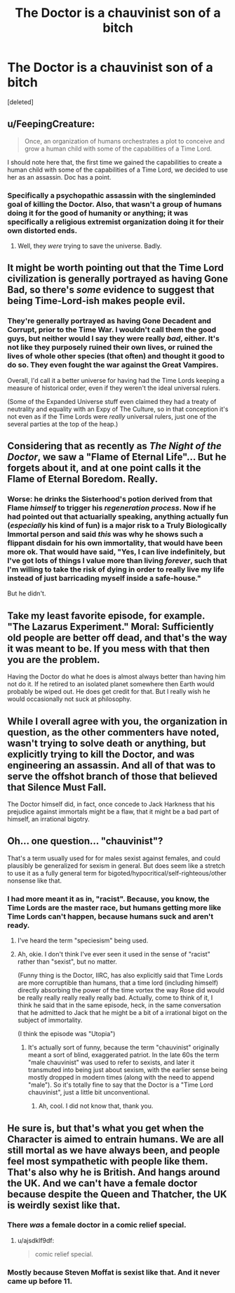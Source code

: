 #+TITLE: The Doctor is a chauvinist son of a bitch

* The Doctor is a chauvinist son of a bitch
:PROPERTIES:
:Score: 18
:DateUnix: 1388416919.0
:DateShort: 2013-Dec-30
:END:
[deleted]


** u/FeepingCreature:
#+begin_quote
  Once, an organization of humans orchestrates a plot to conceive and grow a human child with some of the capabilities of a Time Lord.
#+end_quote

I should note here that, the first time we gained the capabilities to create a human child with some of the capabilities of a Time Lord, we decided to use her as an assassin. Doc has a point.
:PROPERTIES:
:Author: FeepingCreature
:Score: 13
:DateUnix: 1388419358.0
:DateShort: 2013-Dec-30
:END:

*** Specifically a psychopathic assassin with the singleminded goal of killing the Doctor. Also, that wasn't a group of humans doing it for the good of humanity or anything; it was specifically a religious extremist organization doing it for their own distorted ends.
:PROPERTIES:
:Author: Paradoxius
:Score: 8
:DateUnix: 1388429745.0
:DateShort: 2013-Dec-30
:END:

**** Well, they /were/ trying to save the universe. Badly.
:PROPERTIES:
:Author: VorpalAuroch
:Score: 6
:DateUnix: 1388599931.0
:DateShort: 2014-Jan-01
:END:


** It might be worth pointing out that the Time Lord civilization is generally portrayed as having Gone Bad, so there's /some/ evidence to suggest that being Time-Lord-ish makes people evil.
:PROPERTIES:
:Author: DeliaEris
:Score: 9
:DateUnix: 1388469801.0
:DateShort: 2013-Dec-31
:END:

*** They're generally portrayed as having Gone Decadent and Corrupt, prior to the Time War. I wouldn't call them the good guys, but neither would I say they were really /bad/, either. It's not like they purposely ruined their own lives, or ruined the lives of whole other species (that often) and thought it good to do so. They even fought the war against the Great Vampires.

Overall, I'd call it a better universe for having had the Time Lords keeping a measure of historical order, even if they weren't the ideal universal rulers.

(Some of the Expanded Universe stuff even claimed they had a treaty of neutrality and equality with an Expy of The Culture, so in that conception it's not even as if the Time Lords were /really/ universal rulers, just one of the several parties at the top of the heap.)
:PROPERTIES:
:Score: 8
:DateUnix: 1388492116.0
:DateShort: 2013-Dec-31
:END:


** Considering that as recently as /The Night of the Doctor/, we saw a "Flame of Eternal Life"... But he forgets about it, and at one point calls it the Flame of Eternal Boredom. Really.
:PROPERTIES:
:Score: 7
:DateUnix: 1388455320.0
:DateShort: 2013-Dec-31
:END:

*** Worse: he drinks the Sisterhood's potion derived from that Flame /himself/ to trigger his /regeneration process/. Now if he had pointed out that actuarially speaking, anything actually fun (/especially/ his kind of fun) is a major risk to a Truly Biologically Immortal person and said /this/ was why he shows such a flippant disdain for his own immortality, that would have been more ok. That would have said, "Yes, I can live indefinitely, but I've got lots of things I value more than living /forever/, such that I'm willing to take the risk of dying in order to really live my life instead of just barricading myself inside a safe-house."

But he didn't.
:PROPERTIES:
:Score: 4
:DateUnix: 1388491854.0
:DateShort: 2013-Dec-31
:END:


** Take my least favorite episode, for example. "The Lazarus Experiment." Moral: Sufficiently old people are better off dead, and that's the way it was meant to be. If you mess with that then you are the problem.

Having the Doctor do what he does is almost always better than having him not do it. If he retired to an isolated planet somewhere then Earth would probably be wiped out. He does get credit for that. But I really wish he would occasionally not suck at philosophy.
:PROPERTIES:
:Author: notentirelyrandom
:Score: 7
:DateUnix: 1388610195.0
:DateShort: 2014-Jan-02
:END:


** While I overall agree with you, the organization in question, as the other commenters have noted, wasn't trying to solve death or anything, but explicitly trying to kill the Doctor, and was engineering an assassin. And all of that was to serve the offshot branch of those that believed that Silence Must Fall.

The Doctor himself did, in fact, once concede to Jack Harkness that his prejudice against immortals might be a flaw, that it might be a bad part of himself, an irrational bigotry.
:PROPERTIES:
:Author: Psy-Kosh
:Score: 6
:DateUnix: 1388433350.0
:DateShort: 2013-Dec-30
:END:


** Oh... one question... "chauvinist"?

That's a term usually used for for males sexist against females, and could plausibly be generalized for sexism in general. But does seem like a stretch to use it as a fully general term for bigoted/hypocritical/self-righteous/other nonsense like that.
:PROPERTIES:
:Author: Psy-Kosh
:Score: 3
:DateUnix: 1388435885.0
:DateShort: 2013-Dec-31
:END:

*** I had more meant it as in, "racist". Because, you know, the Time Lords are the master race, but humans getting more like Time Lords can't happen, because humans suck and aren't ready.
:PROPERTIES:
:Score: 2
:DateUnix: 1388440933.0
:DateShort: 2013-Dec-31
:END:

**** I've heard the term "speciesism" being used.
:PROPERTIES:
:Score: 4
:DateUnix: 1388447287.0
:DateShort: 2013-Dec-31
:END:


**** Ah, okie. I don't think I've ever seen it used in the sense of "racist" rather than "sexist", but no matter.

(Funny thing is the Doctor, IIRC, has also explicitly said that Time Lords are more corruptible than humans, that a time lord (including himself) directly absorbing the power of the time vortex the way Rose did would be really really really really really bad. Actually, come to think of it, I think he said that in the same episode, heck, in the same conversation that he admitted to Jack that he might be a bit of a irrational bigot on the subject of immortality.

(I think the episode was "Utopia")
:PROPERTIES:
:Author: Psy-Kosh
:Score: 3
:DateUnix: 1388441635.0
:DateShort: 2013-Dec-31
:END:

***** It's actually sort of funny, because the term "chauvinist" originally meant a sort of blind, exaggerated patriot. In the late 60s the term "male chauvinist" was used to refer to sexists, and later it transmuted into being just about sexism, with the earlier sense being mostly dropped in modern times (along with the need to append "male"). So it's totally fine to say that the Doctor is a "Time Lord chauvinist", just a little bit unconventional.
:PROPERTIES:
:Author: alexanderwales
:Score: 5
:DateUnix: 1388445654.0
:DateShort: 2013-Dec-31
:END:

****** Ah, cool. I did not know that, thank you.
:PROPERTIES:
:Author: Psy-Kosh
:Score: 2
:DateUnix: 1388454387.0
:DateShort: 2013-Dec-31
:END:


** He sure is, but that's what you get when the Character is aimed to entrain humans. We are all still mortal as we have always been, and people feel most sympathetic with people like them. That's also why he is British. And hangs around the UK. And we can't have a female doctor because despite the Queen and Thatcher, the UK is weirdly sexist like that.
:PROPERTIES:
:Author: ajsdklf9df
:Score: 3
:DateUnix: 1388472294.0
:DateShort: 2013-Dec-31
:END:

*** There /was/ a female doctor in a comic relief special.
:PROPERTIES:
:Author: MadScientist14159
:Score: 1
:DateUnix: 1388871321.0
:DateShort: 2014-Jan-05
:END:

**** u/ajsdklf9df:
#+begin_quote
  comic relief special.
#+end_quote
:PROPERTIES:
:Author: ajsdklf9df
:Score: 3
:DateUnix: 1388886343.0
:DateShort: 2014-Jan-05
:END:


*** Mostly because Steven Moffat is sexist like that. And it never came up before 11.
:PROPERTIES:
:Author: VorpalAuroch
:Score: 1
:DateUnix: 1388599869.0
:DateShort: 2014-Jan-01
:END:
